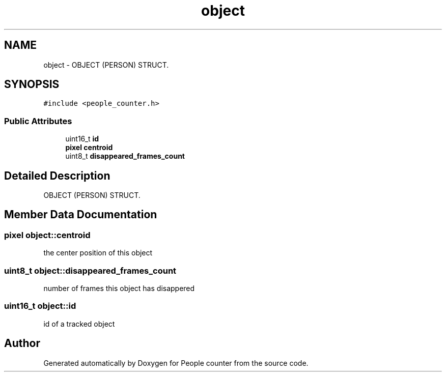 .TH "object" 3 "Fri Aug 7 2020" "Version 0.2" "People counter" \" -*- nroff -*-
.ad l
.nh
.SH NAME
object \- OBJECT (PERSON) STRUCT\&.  

.SH SYNOPSIS
.br
.PP
.PP
\fC#include <people_counter\&.h>\fP
.SS "Public Attributes"

.in +1c
.ti -1c
.RI "uint16_t \fBid\fP"
.br
.ti -1c
.RI "\fBpixel\fP \fBcentroid\fP"
.br
.ti -1c
.RI "uint8_t \fBdisappeared_frames_count\fP"
.br
.in -1c
.SH "Detailed Description"
.PP 
OBJECT (PERSON) STRUCT\&. 


.SH "Member Data Documentation"
.PP 
.SS "\fBpixel\fP object::centroid"
the center position of this object 
.SS "uint8_t object::disappeared_frames_count"
number of frames this object has disappered 
.SS "uint16_t object::id"
id of a tracked object 

.SH "Author"
.PP 
Generated automatically by Doxygen for People counter from the source code\&.
